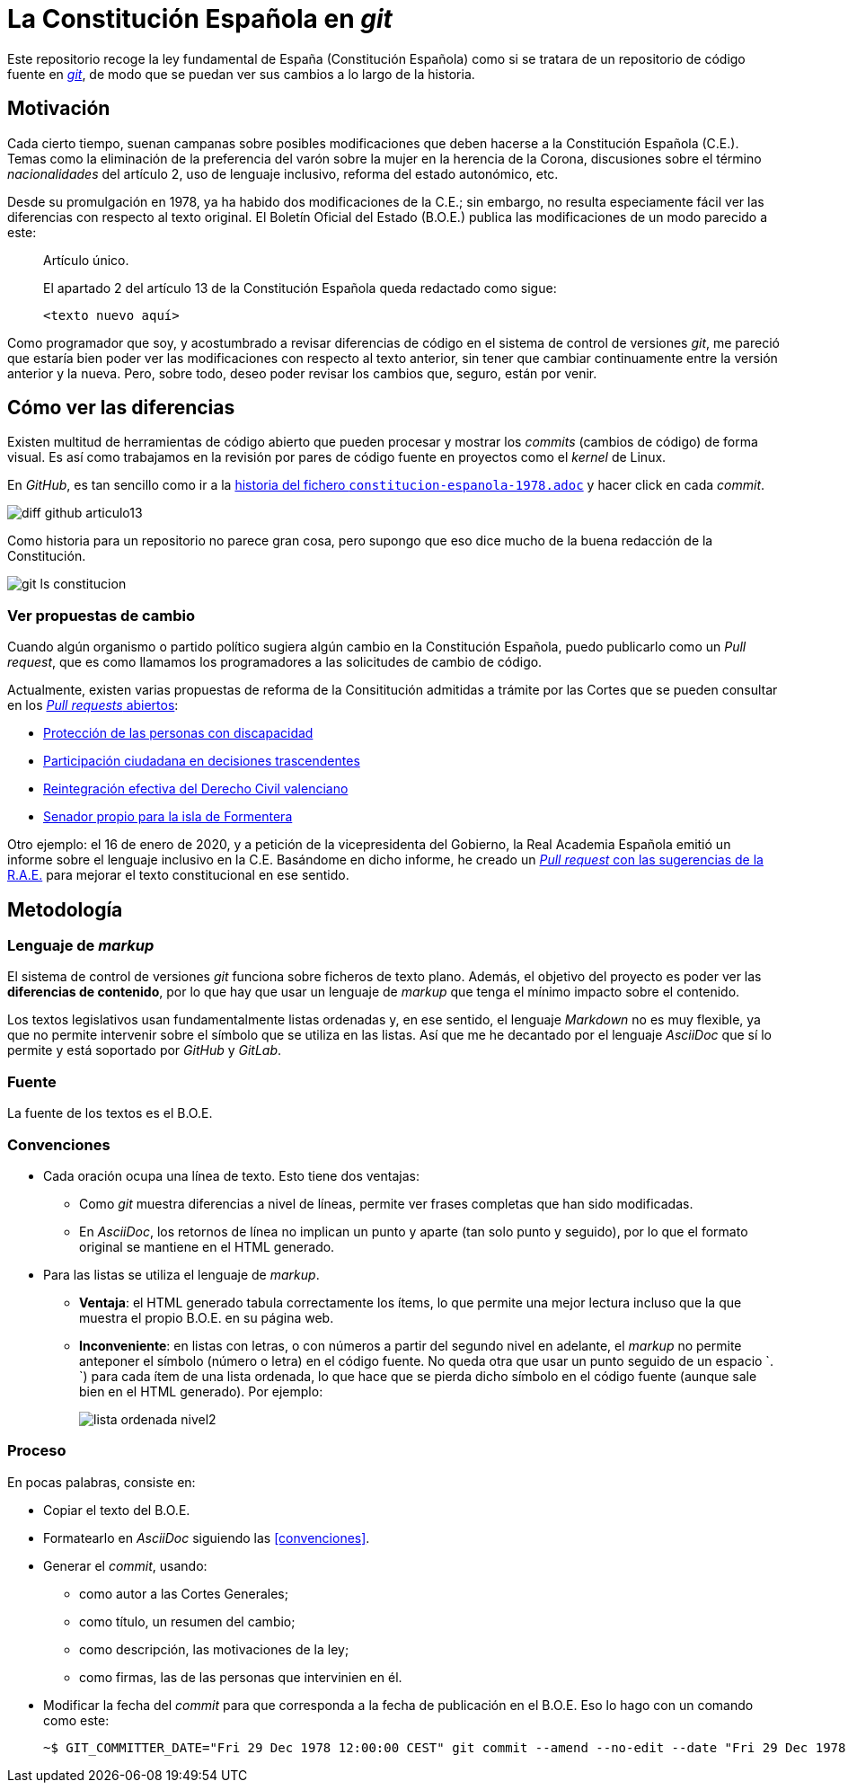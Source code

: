 = La Constitución Española en _git_

Este repositorio recoge la ley fundamental de España (Constitución Española) como si se tratara de un repositorio de código fuente en link:https://es.wikipedia.org/wiki/Git[_git_], de modo que se puedan ver sus cambios a lo largo de la historia.

== Motivación

Cada cierto tiempo, suenan campanas sobre posibles modificaciones que deben hacerse a la Constitución Española (C.E.).
Temas como la eliminación de la preferencia del varón sobre la mujer en la herencia de la Corona, discusiones sobre el término _nacionalidades_ del artículo 2, uso de lenguaje inclusivo, reforma del estado autonómico, etc.

Desde su promulgación en 1978, ya ha habido dos modificaciones de la C.E.; sin embargo, no resulta especiamente fácil ver las diferencias con respecto al texto original.
El Boletín Oficial del Estado (B.O.E.) publica las modificaciones de un modo parecido a este:

[quote]
--
Artículo único.

El apartado 2 del artículo 13 de la Constitución Española queda redactado como sigue:

   <texto nuevo aquí>
--

Como programador que soy, y acostumbrado a revisar diferencias de código en el sistema de control de versiones _git_, me pareció que estaría bien poder ver las modificaciones con respecto al texto anterior, sin tener que cambiar continuamente entre la versión anterior y la nueva.
Pero, sobre todo, deseo poder revisar los cambios que, seguro, están por venir.

== Cómo ver las diferencias

Existen multitud de herramientas de código abierto que pueden procesar y mostrar los _commits_ (cambios de código) de forma visual.
Es así como trabajamos en la revisión por pares de código fuente en proyectos como el _kernel_ de Linux.

En _GitHub_, es tan sencillo como ir a la link:https://github.com/hpalacio/leyes/commits/master/constitucion-espanola-1978.adoc[historia del fichero `constitucion-espanola-1978.adoc`] y hacer click en cada _commit_.

image::img/diff-github-articulo13.png[]

Como historia para un repositorio no parece gran cosa, pero supongo que eso dice mucho de la buena redacción de la Constitución.

image::img/git-ls-constitucion.png[]

=== Ver propuestas de cambio

Cuando algún organismo o partido político sugiera algún cambio en la Constitución Española, puedo publicarlo como un _Pull request_, que es como llamamos los programadores a las solicitudes de cambio de código.

Actualmente, existen varias propuestas de reforma de la Consititución admitidas a trámite por las Cortes que se pueden consultar en los link:https://github.com/hpalacio/leyes/pulls[_Pull requests_ abiertos]:

* link:https://github.com/hpalacio/leyes/pull/3[Protección de las personas con discapacidad]
* link:https://github.com/hpalacio/leyes/pull/4[Participación ciudadana en decisiones trascendentes]
* link:https://github.com/hpalacio/leyes/pull/5[Reintegración efectiva del Derecho Civil valenciano]
* link:https://github.com/hpalacio/leyes/pull/8[Senador propio para la isla de Formentera]

Otro ejemplo: el 16 de enero de 2020, y a petición de la vicepresidenta del Gobierno, la Real Academia Española emitió un informe sobre el lenguaje inclusivo en la C.E.
Basándome en dicho informe, he creado un link:https://github.com/hpalacio/leyes/pull/1[_Pull request_ con las sugerencias de la R.A.E.] para mejorar el texto constitucional en ese sentido.

== Metodología

=== Lenguaje de _markup_

El sistema de control de versiones _git_ funciona sobre ficheros de texto plano.
Además, el objetivo del proyecto es poder ver las *diferencias de contenido*, por lo que hay que usar un lenguaje de _markup_ que tenga el mínimo impacto sobre el contenido.

Los textos legislativos usan fundamentalmente listas ordenadas y, en ese sentido, el lenguaje _Markdown_ no es muy flexible, ya que no permite intervenir sobre el símbolo que se utiliza en las listas.
Así que me he decantado por el lenguaje _AsciiDoc_ que sí lo permite y está soportado por _GitHub_ y _GitLab_.

=== Fuente

La fuente de los textos es el B.O.E.

=== Convenciones

* Cada oración ocupa una línea de texto.
Esto tiene dos ventajas:
** Como _git_ muestra diferencias a nivel de líneas, permite ver frases completas que han sido modificadas.
** En _AsciiDoc_, los retornos de línea no implican un punto y aparte (tan solo punto y seguido), por lo que el formato original se mantiene en el HTML generado.
* Para las listas se utiliza el lenguaje de _markup_.
** *Ventaja*: el HTML generado tabula correctamente los ítems, lo que permite una mejor lectura incluso que la que muestra el propio B.O.E. en su página web.
** *Inconveniente*: en listas con letras, o con números a partir del segundo nivel en adelante, el _markup_ no permite anteponer el símbolo (número o letra) en el código fuente.
No queda otra que usar un punto seguido de un espacio `. `) para cada ítem de una lista ordenada, lo que hace que se pierda dicho símbolo en el código fuente (aunque sale bien en el HTML generado).
Por ejemplo:
+
image::img/lista-ordenada-nivel2.png[]

=== Proceso

En pocas palabras, consiste en:

* Copiar el texto del B.O.E.
* Formatearlo en _AsciiDoc_ siguiendo las <<convenciones>>.
* Generar el _commit_, usando:
** como autor a las Cortes Generales;
** como título, un resumen del cambio;
** como descripción, las motivaciones de la ley;
** como firmas, las de las personas que intervinien en él.
* Modificar la fecha del _commit_ para que corresponda a la fecha de publicación en el B.O.E.
Eso lo hago con un comando como este:
+
....
~$ GIT_COMMITTER_DATE="Fri 29 Dec 1978 12:00:00 CEST" git commit --amend --no-edit --date "Fri 29 Dec 1978 12:00:00 CEST"
....
